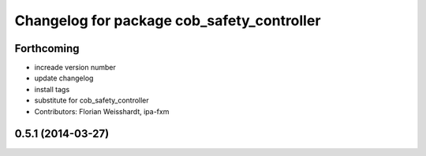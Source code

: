 ^^^^^^^^^^^^^^^^^^^^^^^^^^^^^^^^^^^^^^^^^^^
Changelog for package cob_safety_controller
^^^^^^^^^^^^^^^^^^^^^^^^^^^^^^^^^^^^^^^^^^^

Forthcoming
-----------
* increade version number
* update changelog
* install tags
* substitute for cob_safety_controller
* Contributors: Florian Weisshardt, ipa-fxm

0.5.1 (2014-03-27)
------------------
